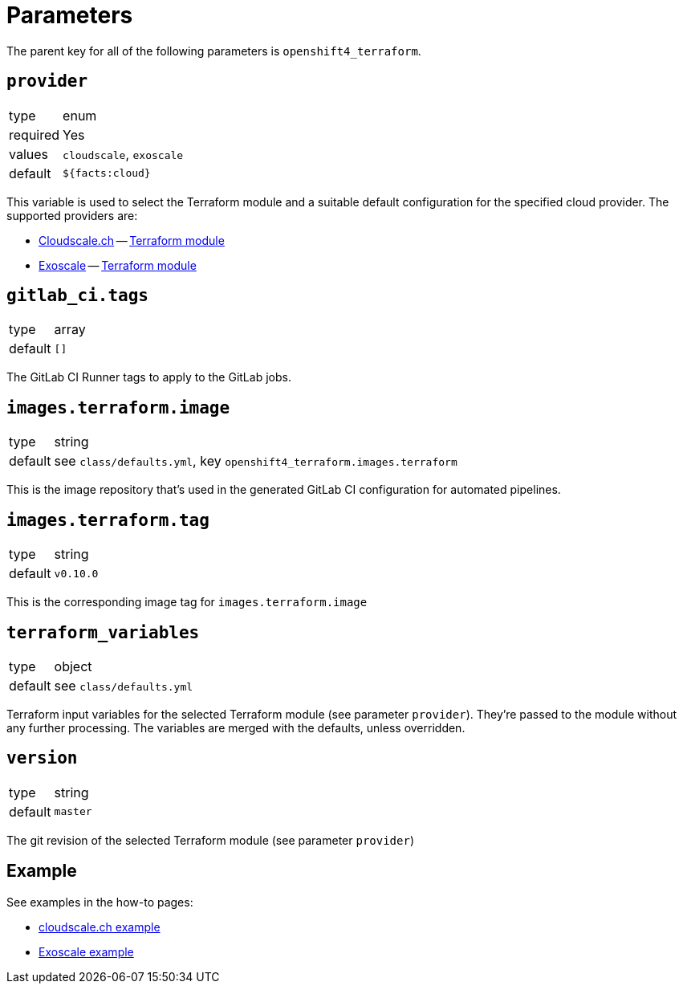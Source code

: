 = Parameters

The parent key for all of the following parameters is `openshift4_terraform`.

== `provider`

[horizontal]
type:: enum
required:: Yes
values:: `cloudscale`, `exoscale`
default:: `${facts:cloud}`

This variable is used to select the Terraform module and a suitable default configuration for the specified cloud provider.
The supported providers are:

- https://cloudscale.ch[Cloudscale.ch] -- https://github.com/appuio/terraform-openshift4-cloudscale[Terraform module]
- https://exoscale.com[Exoscale] -- https://github.com/appuio/terraform-openshift4-exoscale[Terraform module]

== `gitlab_ci.tags`

[horizontal]
type:: array
default:: `[]`

The GitLab CI Runner tags to apply to the GitLab jobs.

== `images.terraform.image`

[horizontal]
type:: string
default:: see `class/defaults.yml`, key `openshift4_terraform.images.terraform`

This is the image repository that's used in the generated GitLab CI configuration for automated pipelines.

== `images.terraform.tag`

[horizontal]
type:: string
default:: `v0.10.0`

This is the corresponding image tag for `images.terraform.image`

== `terraform_variables`

[horizontal]
type:: object
default:: see `class/defaults.yml`

Terraform input variables for the selected Terraform module (see parameter `provider`).
They're passed to the module without any further processing.
The variables are merged with the defaults, unless overridden.

== `version`

[horizontal]
type:: string
default:: `master`

The git revision of the selected Terraform module (see parameter `provider`)

== Example

See examples in the how-to pages:

* xref:how-tos/use-cloudscale.adoc[cloudscale.ch example]
* xref:how-tos/use-exoscale.adoc[Exoscale example]
